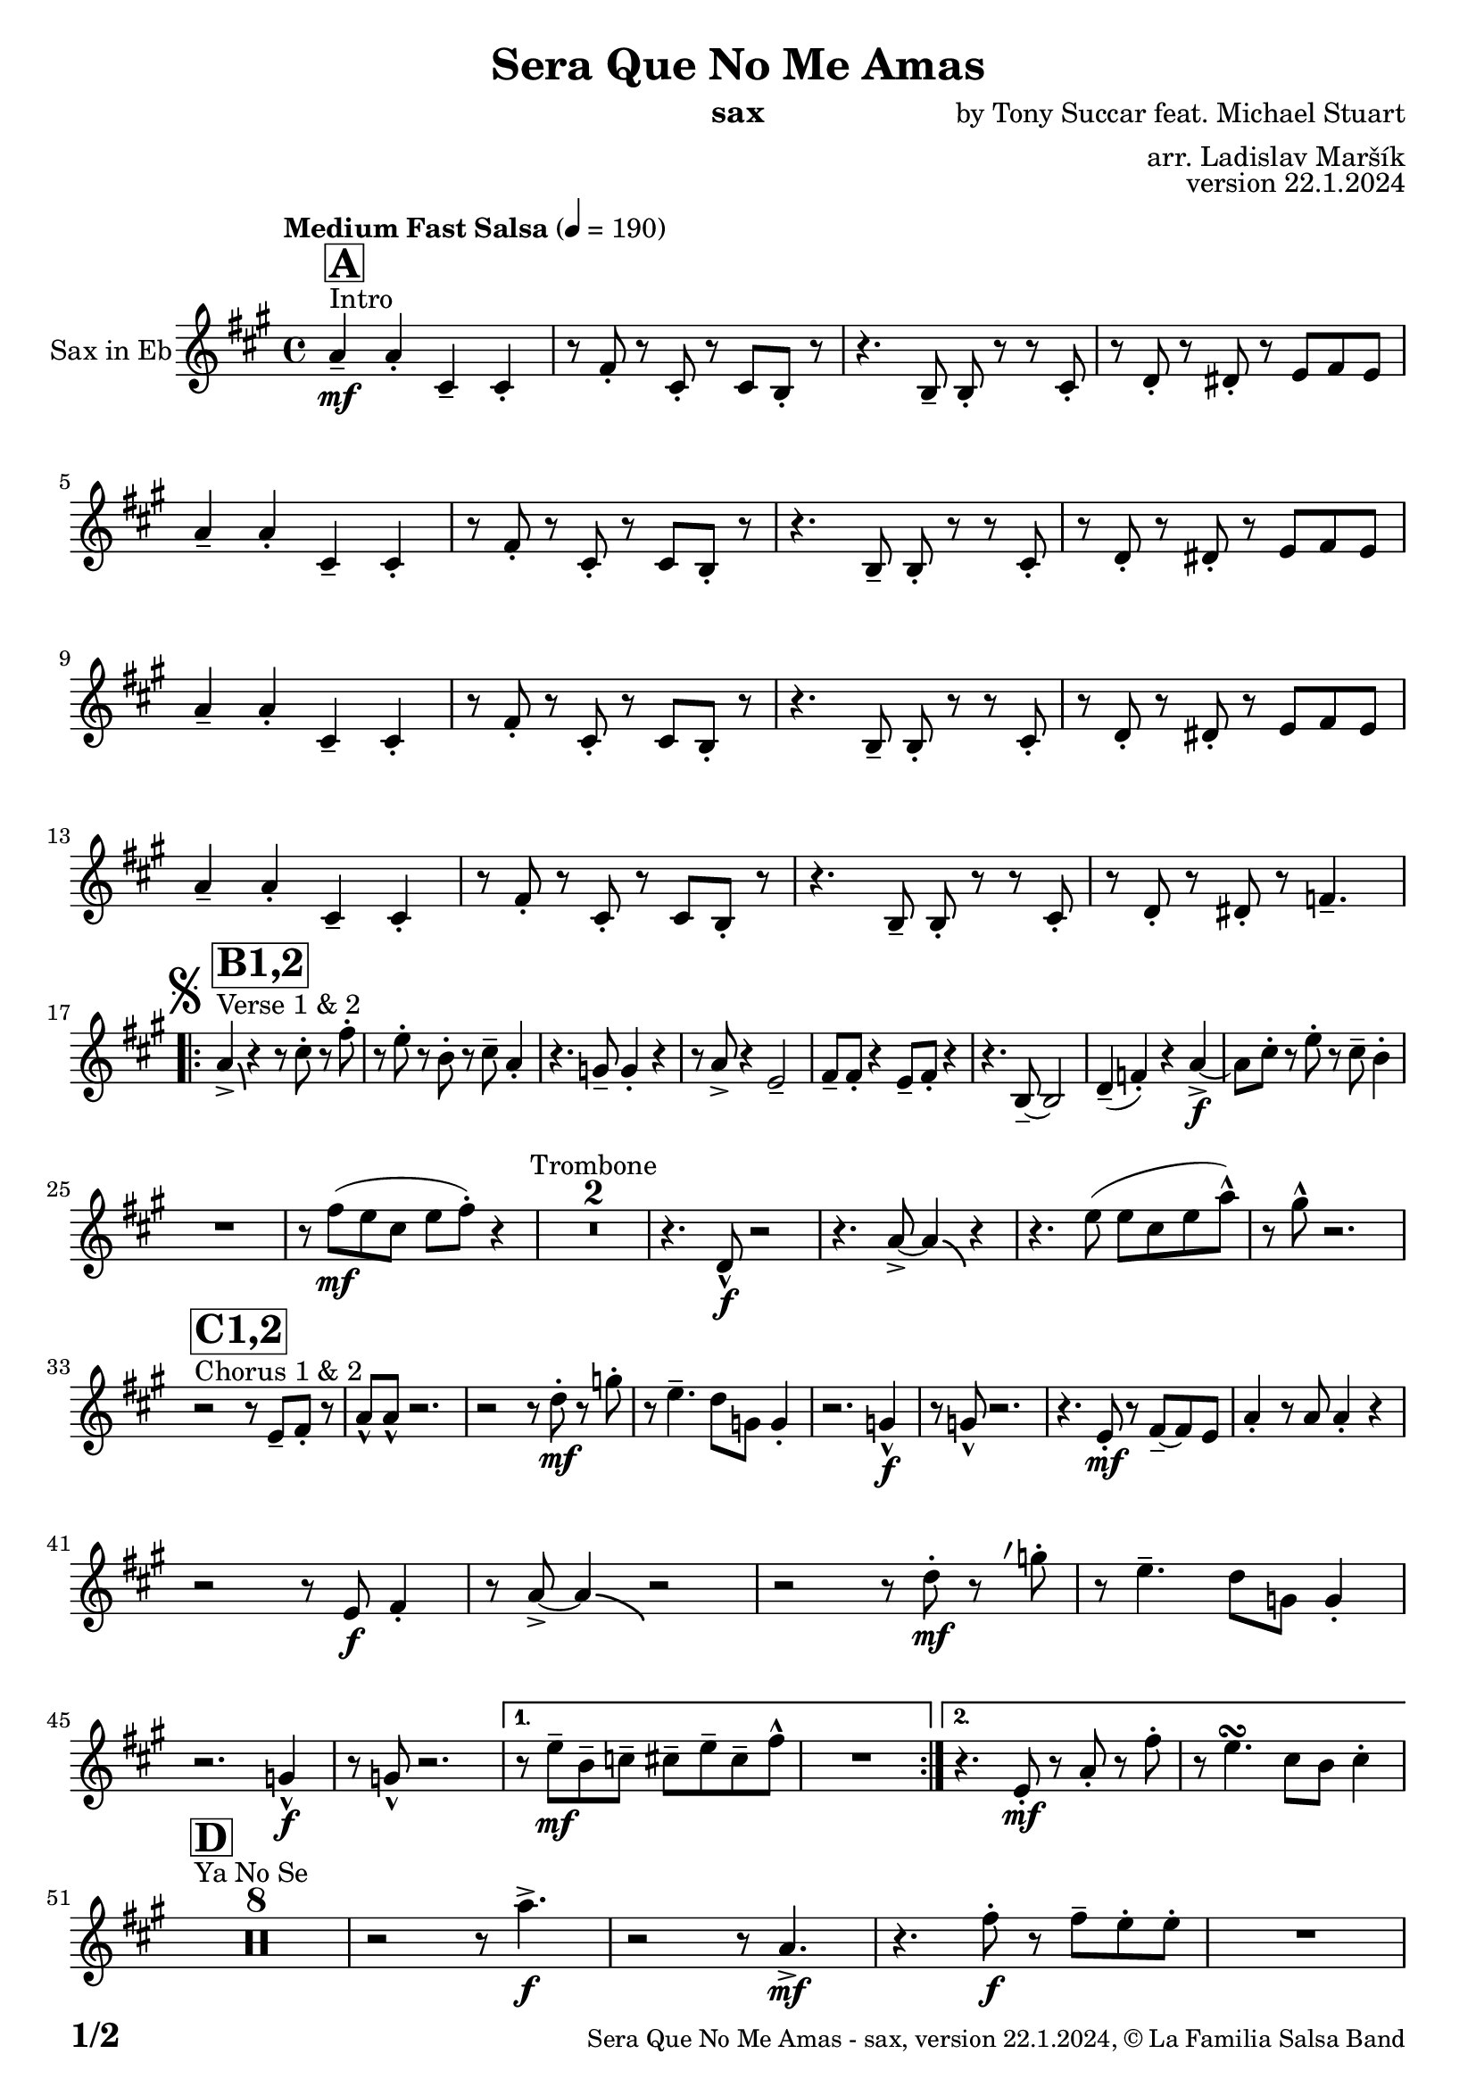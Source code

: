 \version "2.24.0"

% Sheet revision 2022_09

\header {
  title = "Sera Que No Me Amas"
  instrument = "sax"
  composer = "by Tony Succar feat. Michael Stuart"
  arranger = "arr. Ladislav Maršík"
  opus = "version 22.1.2024"
  copyright = "© La Familia Salsa Band"
}

inst =
#(define-music-function
  (string)
  (string?)
  #{ <>^\markup \abs-fontsize #16 \bold \box #string #})

makePercent = #(define-music-function (note) (ly:music?)
                 (make-music 'PercentEvent 'length (ly:music-length note)))

#(define (test-stencil grob text)
   (let* ((orig (ly:grob-original grob))
          (siblings (ly:spanner-broken-into orig)) ; have we been split?
          (refp (ly:grob-system grob))
          (left-bound (ly:spanner-bound grob LEFT))
          (right-bound (ly:spanner-bound grob RIGHT))
          (elts-L (ly:grob-array->list (ly:grob-object left-bound 'elements)))
          (elts-R (ly:grob-array->list (ly:grob-object right-bound 'elements)))
          (break-alignment-L
           (filter
            (lambda (elt) (grob::has-interface elt 'break-alignment-interface))
            elts-L))
          (break-alignment-R
           (filter
            (lambda (elt) (grob::has-interface elt 'break-alignment-interface))
            elts-R))
          (break-alignment-L-ext (ly:grob-extent (car break-alignment-L) refp X))
          (break-alignment-R-ext (ly:grob-extent (car break-alignment-R) refp X))
          (num
           (markup text))
          (num
           (if (or (null? siblings)
                   (eq? grob (car siblings)))
               num
               (make-parenthesize-markup num)))
          (num (grob-interpret-markup grob num))
          (num-stil-ext-X (ly:stencil-extent num X))
          (num-stil-ext-Y (ly:stencil-extent num Y))
          (num (ly:stencil-aligned-to num X CENTER))
          (num
           (ly:stencil-translate-axis
            num
            (+ (interval-length break-alignment-L-ext)
               (* 0.5
                  (- (car break-alignment-R-ext)
                     (cdr break-alignment-L-ext))))
            X))
          (bracket-L
           (markup
            #:path
            0.1 ; line-thickness
            `((moveto 0.5 ,(* 0.5 (interval-length num-stil-ext-Y)))
              (lineto ,(* 0.5
                          (- (car break-alignment-R-ext)
                             (cdr break-alignment-L-ext)
                             (interval-length num-stil-ext-X)))
                      ,(* 0.5 (interval-length num-stil-ext-Y)))
              (closepath)
              (rlineto 0.0
                       ,(if (or (null? siblings) (eq? grob (car siblings)))
                            -1.0 0.0)))))
          (bracket-R
           (markup
            #:path
            0.1
            `((moveto ,(* 0.5
                          (- (car break-alignment-R-ext)
                             (cdr break-alignment-L-ext)
                             (interval-length num-stil-ext-X)))
                      ,(* 0.5 (interval-length num-stil-ext-Y)))
              (lineto 0.5
                      ,(* 0.5 (interval-length num-stil-ext-Y)))
              (closepath)
              (rlineto 0.0
                       ,(if (or (null? siblings) (eq? grob (last siblings)))
                            -1.0 0.0)))))
          (bracket-L (grob-interpret-markup grob bracket-L))
          (bracket-R (grob-interpret-markup grob bracket-R))
          (num (ly:stencil-combine-at-edge num X LEFT bracket-L 0.4))
          (num (ly:stencil-combine-at-edge num X RIGHT bracket-R 0.4)))
     num))

#(define-public (Measure_attached_spanner_engraver context)
   (let ((span '())
         (finished '())
         (event-start '())
         (event-stop '()))
     (make-engraver
      (listeners ((measure-counter-event engraver event)
                  (if (= START (ly:event-property event 'span-direction))
                      (set! event-start event)
                      (set! event-stop event))))
      ((process-music trans)
       (if (ly:stream-event? event-stop)
           (if (null? span)
               (ly:warning "You're trying to end a measure-attached spanner but you haven't started one.")
               (begin (set! finished span)
                 (ly:engraver-announce-end-grob trans finished event-start)
                 (set! span '())
                 (set! event-stop '()))))
       (if (ly:stream-event? event-start)
           (begin (set! span (ly:engraver-make-grob trans 'MeasureCounter event-start))
             (set! event-start '()))))
      ((stop-translation-timestep trans)
       (if (and (ly:spanner? span)
                (null? (ly:spanner-bound span LEFT))
                (moment<=? (ly:context-property context 'measurePosition) ZERO-MOMENT))
           (ly:spanner-set-bound! span LEFT
                                  (ly:context-property context 'currentCommandColumn)))
       (if (and (ly:spanner? finished)
                (moment<=? (ly:context-property context 'measurePosition) ZERO-MOMENT))
           (begin
            (if (null? (ly:spanner-bound finished RIGHT))
                (ly:spanner-set-bound! finished RIGHT
                                       (ly:context-property context 'currentCommandColumn)))
            (set! finished '())
            (set! event-start '())
            (set! event-stop '()))))
      ((finalize trans)
       (if (ly:spanner? finished)
           (begin
            (if (null? (ly:spanner-bound finished RIGHT))
                (set! (ly:spanner-bound finished RIGHT)
                      (ly:context-property context 'currentCommandColumn)))
            (set! finished '())))
       (if (ly:spanner? span)
           (begin
            (ly:warning "I think there's a dangling measure-attached spanner :-(")
            (ly:grob-suicide! span)
            (set! span '())))))))

\layout {
  \context {
    \Staff
    \consists #Measure_attached_spanner_engraver
    \override MeasureCounter.font-encoding = #'latin1
    \override MeasureCounter.font-size = 0
    \override MeasureCounter.outside-staff-padding = 2
    \override MeasureCounter.outside-staff-horizontal-padding = #0
  }
}

repeatBracket = #(define-music-function
                  (parser location N note)
                  (number? ly:music?)
                  #{
                    \override Staff.MeasureCounter.stencil =
                    #(lambda (grob) (test-stencil grob #{ #(string-append(number->string N) "x") #} ))
                    \startMeasureCount
                    \repeat volta #N { $note }
                    \stopMeasureCount
                  #}
                  )

Sax = \new Voice
\transpose c a
\relative c' {
  \set Staff.instrumentName = \markup {
    \center-align { "Sax in Eb" }
  }
  \set Staff.midiInstrument = "alto sax"
  \set Staff.midiMaximumVolume = #0.9
  \override Staff.BreathingSign.text = \markup { \musicglyph "scripts.rvarcomma" }
  \set breathMarkType = #'tickmark

  \key c \major
  \time 4/4
  \tempo "Medium Fast Salsa" 4 = 190  
    
  s1*0 ^\markup { "Intro" }
  \inst "A"
  c4 -- \mf  c -. e, -- e -. |
  r8 a -. r e -. r e d -. r |
  r4. d8 -- d -. r r e -. |
  r f -. r fis -. r g a g | \break
  c4 -- c -. e, -- e -. |
  r8 a -. r e -. r e d -. r |
  r4. d8 -- d -. r r e -. |
  r f -. r fis -. r g a g | \break
  c4 -- c -. e, -- e -. |
  r8 a -. r e -. r e d -. r |
  r4. d8 -- d -. r r e -. |
  r f -. r fis -. r g a g | \break
  c4  -- c -. e, -- e -. |
  r8 a -. r e -. r e d -. r |
  r4. d8 -- d -. r r e -. |
  r f -. r fis -. r as4. -- | \break

  \mark \markup { \musicglyph "scripts.segno" }
  s1*0 ^\markup { "Verse 1 & 2" }
  \inst "B1,2"
  
  \repeat volta 2 { 
  c4 \accent  \bendAfter #-4  r4 r8 e -. r a -.  |
  r8 g -. r d -. r e -- c4 -. | 
  r4. bes8 -- bes4 -. r4  |
  r8 c8 \accent r4 g2 --  |
  a8 -- a -. r4 g8 -- a -. r4 |
  r4. d,8 -- ~ d2  |
  f4 \tenuto ( as -. ) r4 c \f \accent ~ |
  c8 e -. r g -. r e -- d4 -. | \break
  R1 |
  r8 a' \mf ( g e g a -. ) r4  |
  R1*2 ^\markup { "Trombone" }
  r4. f,8 -^ \f r2 |
  r4. c'8 \accent ~ c4 \bendAfter #-4 r4 |
  r4. g'8 ( g e g c -^ ) |
  r8  b -^ r2. | \break
  
  s1*0 ^\markup { "Chorus 1 & 2" }
  \inst "C1,2"
  r2 r8 g, -- a -. r | 
  c -^ c -^ r2. |
  r2 r8 f -. \mf r bes -. | 
  r g4. -- f8 bes, bes4 -.  |
  r2.bes4 -^ \f |
  r8 bes8 -^ r2. |
  r4. g8 -. \mf r a -- ~ a g |
  c4 -. r8 c c4 -. r | \break
  r2 r8 g \f a4 -. | 
  r8 c \accent ~ c4 \bendAfter #-4 r2 |
  r2 r8 f -. \mf r \breathe bes -. | 
  r g4. -- f8 bes, bes4 -. | \break
    r2.bes4 -^ \f |
  r8 bes8 -^ r2. |
   \alternative {
     {
        r8 g'8 \mf  \tenuto d \tenuto es \tenuto  e \tenuto g \tenuto e \tenuto a -^  |
        R1 |
     }
     {
       r4. g,8 -. \mf   r c -. r a' -. | 
       r g4.\turn e8 d e4 -. | \break
     }
   }
  }
 
 s1*0 ^\markup { "Ya No Se" }
 \inst "D"
 R1*8 

  r2 r8 c'4. \accent \f |
  r2 r8 c,4.  \mf \accent |
  r4. a'8 \f -. r a -- g -. g -. -. |
  R1  | \break
  
  r2 r8 c4. \accent |
  r2 r4. g,8 \mf \< |
  c4. d8 ~ d4.es8 ~ |
  es4.  f8 \f  g f g4 -^ | \break
  
   s1*0 ^\markup { "Chorus" } 
   \inst "C3"
  a8  -. \accent  r4. r8 g, -- a -. r \breathe | 
  c -^ c -^ r2. |
  r2 r8 f -. \mf r \breathe bes -. | 
  r g4. -- f8 bes, bes4 -. |
    r2.bes4 -^ \f |
  r8 bes8 -^ r2. |
  r4. g8 \mf r a4 -- g8 |
  c4 -. r8 c c4 -. r |
  r2 r8 g \f a4 -. | 
  r8 c \accent ~ c4 \bendAfter #-4 r2 |
  r4. c8 \mf g' g fis g | 
  es f g4 -^ r2 |
  as,4. -> g8 -^ r f' d bes |
  r g -> \f r es' -> r es ( d c |
  d c ~ c2 ) r8 bes -> |
  R1 |
  
  
  
  \label #'lastPage
  \bar "|."  
}

\score {
  \compressMMRests \new Staff \with {
    \consists "Volta_engraver"
  }
  {
    \Sax
  }
  \layout {
    \context {
      \Score
      \remove "Volta_engraver"
    }
  }
}

\paper {
  system-system-spacing =
  #'((basic-distance . 15)
     (minimum-distance . 10)
     (padding . 1)
     (stretchability . 60))
  between-system-padding = #2
  bottom-margin = 5\mm

  print-page-number = ##t
  print-first-page-number = ##t
  oddHeaderMarkup = \markup \fill-line { " " }
  evenHeaderMarkup = \markup \fill-line { " " }
  oddFooterMarkup = \markup {
    \fill-line {
      \bold \fontsize #2
      \concat { \fromproperty #'page:page-number-string "/" \page-ref #'lastPage "0" "?" }

      \fontsize #-1
      \concat { \fromproperty #'header:title " - " \fromproperty #'header:instrument ", " \fromproperty #'header:opus ", " \fromproperty #'header:copyright }
    }
  }
  evenFooterMarkup = \markup {
    \fill-line {
      \fontsize #-1
      \concat { \fromproperty #'header:title " - " \fromproperty #'header:instrument ", " \fromproperty #'header:opus ", " \fromproperty #'header:copyright }

      \bold \fontsize #2
      \concat { \fromproperty #'page:page-number-string "/" \page-ref #'lastPage "0" "?" }
    }
  }
}